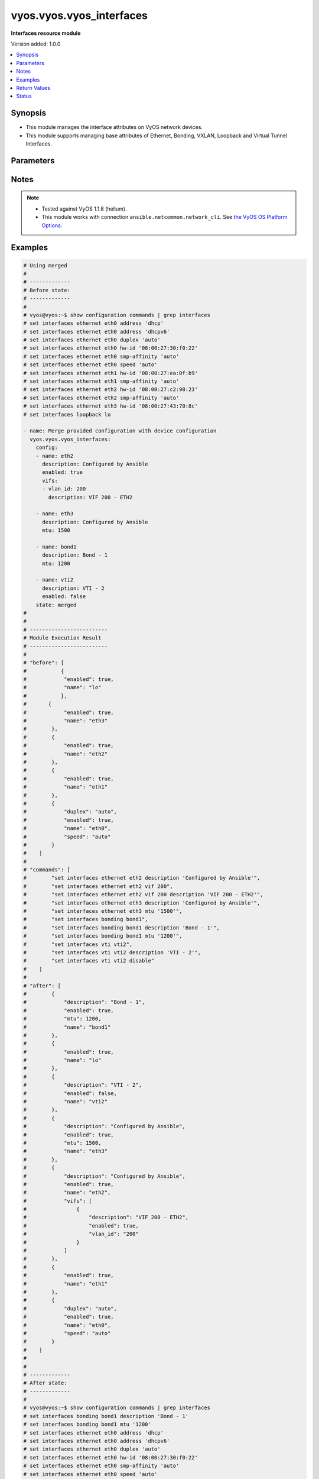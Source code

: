 .. _vyos.vyos.vyos_interfaces_module:


*************************
vyos.vyos.vyos_interfaces
*************************

**Interfaces resource module**


Version added: 1.0.0

.. contents::
   :local:
   :depth: 1


Synopsis
--------
- This module manages the interface attributes on VyOS network devices.
- This module supports managing base attributes of Ethernet, Bonding, VXLAN, Loopback and Virtual Tunnel Interfaces.




Parameters
----------

.. raw:: html

    <table  border=0 cellpadding=0 class="documentation-table">
        <tr>
            <th colspan="3">Parameter</th>
            <th>Choices/<font color="blue">Defaults</font></th>
            <th width="100%">Comments</th>
        </tr>
            <tr>
                <td colspan="3">
                    <div class="ansibleOptionAnchor" id="parameter-"></div>
                    <b>config</b>
                    <a class="ansibleOptionLink" href="#parameter-" title="Permalink to this option"></a>
                    <div style="font-size: small">
                        <span style="color: purple">list</span>
                         / <span style="color: purple">elements=dictionary</span>
                    </div>
                </td>
                <td>
                </td>
                <td>
                        <div>The provided interfaces configuration.</div>
                </td>
            </tr>
                                <tr>
                    <td class="elbow-placeholder"></td>
                <td colspan="2">
                    <div class="ansibleOptionAnchor" id="parameter-"></div>
                    <b>description</b>
                    <a class="ansibleOptionLink" href="#parameter-" title="Permalink to this option"></a>
                    <div style="font-size: small">
                        <span style="color: purple">string</span>
                    </div>
                </td>
                <td>
                </td>
                <td>
                        <div>Interface description.</div>
                </td>
            </tr>
            <tr>
                    <td class="elbow-placeholder"></td>
                <td colspan="2">
                    <div class="ansibleOptionAnchor" id="parameter-"></div>
                    <b>duplex</b>
                    <a class="ansibleOptionLink" href="#parameter-" title="Permalink to this option"></a>
                    <div style="font-size: small">
                        <span style="color: purple">string</span>
                    </div>
                </td>
                <td>
                        <ul style="margin: 0; padding: 0"><b>Choices:</b>
                                    <li>full</li>
                                    <li>half</li>
                                    <li>auto</li>
                        </ul>
                </td>
                <td>
                        <div>Interface duplex mode.</div>
                        <div>Applicable for Ethernet interfaces only.</div>
                </td>
            </tr>
            <tr>
                    <td class="elbow-placeholder"></td>
                <td colspan="2">
                    <div class="ansibleOptionAnchor" id="parameter-"></div>
                    <b>enabled</b>
                    <a class="ansibleOptionLink" href="#parameter-" title="Permalink to this option"></a>
                    <div style="font-size: small">
                        <span style="color: purple">boolean</span>
                    </div>
                </td>
                <td>
                        <ul style="margin: 0; padding: 0"><b>Choices:</b>
                                    <li>no</li>
                                    <li><div style="color: blue"><b>yes</b>&nbsp;&larr;</div></li>
                        </ul>
                </td>
                <td>
                        <div>Administrative state of the interface.</div>
                        <div>Set the value to <code>true</code> to administratively enable the interface or <code>false</code> to disable it.</div>
                </td>
            </tr>
            <tr>
                    <td class="elbow-placeholder"></td>
                <td colspan="2">
                    <div class="ansibleOptionAnchor" id="parameter-"></div>
                    <b>mtu</b>
                    <a class="ansibleOptionLink" href="#parameter-" title="Permalink to this option"></a>
                    <div style="font-size: small">
                        <span style="color: purple">integer</span>
                    </div>
                </td>
                <td>
                </td>
                <td>
                        <div>MTU for a specific interface. Refer to vendor documentation for valid values.</div>
                        <div>Applicable for Ethernet, Bonding, VXLAN and Virtual Tunnel interfaces.</div>
                </td>
            </tr>
            <tr>
                    <td class="elbow-placeholder"></td>
                <td colspan="2">
                    <div class="ansibleOptionAnchor" id="parameter-"></div>
                    <b>name</b>
                    <a class="ansibleOptionLink" href="#parameter-" title="Permalink to this option"></a>
                    <div style="font-size: small">
                        <span style="color: purple">string</span>
                         / <span style="color: red">required</span>
                    </div>
                </td>
                <td>
                </td>
                <td>
                        <div>Full name of the interface, e.g. eth0, eth1, bond0, vti1, vxlan2.</div>
                </td>
            </tr>
            <tr>
                    <td class="elbow-placeholder"></td>
                <td colspan="2">
                    <div class="ansibleOptionAnchor" id="parameter-"></div>
                    <b>speed</b>
                    <a class="ansibleOptionLink" href="#parameter-" title="Permalink to this option"></a>
                    <div style="font-size: small">
                        <span style="color: purple">string</span>
                    </div>
                </td>
                <td>
                        <ul style="margin: 0; padding: 0"><b>Choices:</b>
                                    <li>auto</li>
                                    <li>10</li>
                                    <li>100</li>
                                    <li>1000</li>
                                    <li>2500</li>
                                    <li>10000</li>
                        </ul>
                </td>
                <td>
                        <div>Interface link speed.</div>
                        <div>Applicable for Ethernet interfaces only.</div>
                </td>
            </tr>
            <tr>
                    <td class="elbow-placeholder"></td>
                <td colspan="2">
                    <div class="ansibleOptionAnchor" id="parameter-"></div>
                    <b>vifs</b>
                    <a class="ansibleOptionLink" href="#parameter-" title="Permalink to this option"></a>
                    <div style="font-size: small">
                        <span style="color: purple">list</span>
                         / <span style="color: purple">elements=dictionary</span>
                    </div>
                </td>
                <td>
                </td>
                <td>
                        <div>Virtual sub-interfaces related configuration.</div>
                        <div>802.1Q VLAN interfaces are represented as virtual sub-interfaces in VyOS.</div>
                </td>
            </tr>
                                <tr>
                    <td class="elbow-placeholder"></td>
                    <td class="elbow-placeholder"></td>
                <td colspan="1">
                    <div class="ansibleOptionAnchor" id="parameter-"></div>
                    <b>description</b>
                    <a class="ansibleOptionLink" href="#parameter-" title="Permalink to this option"></a>
                    <div style="font-size: small">
                        <span style="color: purple">string</span>
                    </div>
                </td>
                <td>
                </td>
                <td>
                        <div>Virtual sub-interface description.</div>
                </td>
            </tr>
            <tr>
                    <td class="elbow-placeholder"></td>
                    <td class="elbow-placeholder"></td>
                <td colspan="1">
                    <div class="ansibleOptionAnchor" id="parameter-"></div>
                    <b>enabled</b>
                    <a class="ansibleOptionLink" href="#parameter-" title="Permalink to this option"></a>
                    <div style="font-size: small">
                        <span style="color: purple">boolean</span>
                    </div>
                </td>
                <td>
                        <ul style="margin: 0; padding: 0"><b>Choices:</b>
                                    <li>no</li>
                                    <li><div style="color: blue"><b>yes</b>&nbsp;&larr;</div></li>
                        </ul>
                </td>
                <td>
                        <div>Administrative state of the virtual sub-interface.</div>
                        <div>Set the value to <code>true</code> to administratively enable the interface or <code>false</code> to disable it.</div>
                </td>
            </tr>
            <tr>
                    <td class="elbow-placeholder"></td>
                    <td class="elbow-placeholder"></td>
                <td colspan="1">
                    <div class="ansibleOptionAnchor" id="parameter-"></div>
                    <b>mtu</b>
                    <a class="ansibleOptionLink" href="#parameter-" title="Permalink to this option"></a>
                    <div style="font-size: small">
                        <span style="color: purple">integer</span>
                    </div>
                </td>
                <td>
                </td>
                <td>
                        <div>MTU for the virtual sub-interface.</div>
                        <div>Refer to vendor documentation for valid values.</div>
                </td>
            </tr>
            <tr>
                    <td class="elbow-placeholder"></td>
                    <td class="elbow-placeholder"></td>
                <td colspan="1">
                    <div class="ansibleOptionAnchor" id="parameter-"></div>
                    <b>vlan_id</b>
                    <a class="ansibleOptionLink" href="#parameter-" title="Permalink to this option"></a>
                    <div style="font-size: small">
                        <span style="color: purple">integer</span>
                    </div>
                </td>
                <td>
                </td>
                <td>
                        <div>Identifier for the virtual sub-interface.</div>
                </td>
            </tr>


            <tr>
                <td colspan="3">
                    <div class="ansibleOptionAnchor" id="parameter-"></div>
                    <b>running_config</b>
                    <a class="ansibleOptionLink" href="#parameter-" title="Permalink to this option"></a>
                    <div style="font-size: small">
                        <span style="color: purple">string</span>
                    </div>
                </td>
                <td>
                </td>
                <td>
                        <div>This option is used only with state <em>parsed</em>.</div>
                        <div>The value of this option should be the output received from the VyOS device by executing the command <b>show configuration commands | grep interfaces</b>.</div>
                        <div>The state <em>parsed</em> reads the configuration from <code>running_config</code> option and transforms it into Ansible structured data as per the resource module&#x27;s argspec and the value is then returned in the <em>parsed</em> key within the result.</div>
                </td>
            </tr>
            <tr>
                <td colspan="3">
                    <div class="ansibleOptionAnchor" id="parameter-"></div>
                    <b>state</b>
                    <a class="ansibleOptionLink" href="#parameter-" title="Permalink to this option"></a>
                    <div style="font-size: small">
                        <span style="color: purple">string</span>
                    </div>
                </td>
                <td>
                        <ul style="margin: 0; padding: 0"><b>Choices:</b>
                                    <li><div style="color: blue"><b>merged</b>&nbsp;&larr;</div></li>
                                    <li>replaced</li>
                                    <li>overridden</li>
                                    <li>deleted</li>
                                    <li>rendered</li>
                                    <li>gathered</li>
                                    <li>parsed</li>
                        </ul>
                </td>
                <td>
                        <div>The state of the configuration after module completion.</div>
                </td>
            </tr>
    </table>
    <br/>


Notes
-----

.. note::
   - Tested against VyOS 1.1.8 (helium).
   - This module works with connection ``ansible.netcommon.network_cli``. See `the VyOS OS Platform Options <../network/user_guide/platform_vyos.html>`_.



Examples
--------

.. code-block:: yaml

    # Using merged
    #
    # -------------
    # Before state:
    # -------------
    #
    # vyos@vyos:~$ show configuration commands | grep interfaces
    # set interfaces ethernet eth0 address 'dhcp'
    # set interfaces ethernet eth0 address 'dhcpv6'
    # set interfaces ethernet eth0 duplex 'auto'
    # set interfaces ethernet eth0 hw-id '08:00:27:30:f0:22'
    # set interfaces ethernet eth0 smp-affinity 'auto'
    # set interfaces ethernet eth0 speed 'auto'
    # set interfaces ethernet eth1 hw-id '08:00:27:ea:0f:b9'
    # set interfaces ethernet eth1 smp-affinity 'auto'
    # set interfaces ethernet eth2 hw-id '08:00:27:c2:98:23'
    # set interfaces ethernet eth2 smp-affinity 'auto'
    # set interfaces ethernet eth3 hw-id '08:00:27:43:70:8c'
    # set interfaces loopback lo

    - name: Merge provided configuration with device configuration
      vyos.vyos.vyos_interfaces:
        config:
        - name: eth2
          description: Configured by Ansible
          enabled: true
          vifs:
          - vlan_id: 200
            description: VIF 200 - ETH2

        - name: eth3
          description: Configured by Ansible
          mtu: 1500

        - name: bond1
          description: Bond - 1
          mtu: 1200

        - name: vti2
          description: VTI - 2
          enabled: false
        state: merged
    #
    #
    # -------------------------
    # Module Execution Result
    # -------------------------
    #
    # "before": [
    #      	{
    #            "enabled": true,
    #            "name": "lo"
    #      	},
    #       {
    #            "enabled": true,
    #            "name": "eth3"
    #        },
    #        {
    #            "enabled": true,
    #            "name": "eth2"
    #        },
    #        {
    #            "enabled": true,
    #            "name": "eth1"
    #        },
    #        {
    #            "duplex": "auto",
    #            "enabled": true,
    #            "name": "eth0",
    #            "speed": "auto"
    #        }
    #    ]
    #
    # "commands": [
    #        "set interfaces ethernet eth2 description 'Configured by Ansible'",
    #        "set interfaces ethernet eth2 vif 200",
    #        "set interfaces ethernet eth2 vif 200 description 'VIF 200 - ETH2'",
    #        "set interfaces ethernet eth3 description 'Configured by Ansible'",
    #        "set interfaces ethernet eth3 mtu '1500'",
    #        "set interfaces bonding bond1",
    #        "set interfaces bonding bond1 description 'Bond - 1'",
    #        "set interfaces bonding bond1 mtu '1200'",
    #        "set interfaces vti vti2",
    #        "set interfaces vti vti2 description 'VTI - 2'",
    #        "set interfaces vti vti2 disable"
    #    ]
    #
    # "after": [
    #        {
    #            "description": "Bond - 1",
    #            "enabled": true,
    #            "mtu": 1200,
    #            "name": "bond1"
    #        },
    #        {
    #            "enabled": true,
    #            "name": "lo"
    #        },
    #        {
    #            "description": "VTI - 2",
    #            "enabled": false,
    #            "name": "vti2"
    #        },
    #        {
    #            "description": "Configured by Ansible",
    #            "enabled": true,
    #            "mtu": 1500,
    #            "name": "eth3"
    #        },
    #        {
    #            "description": "Configured by Ansible",
    #            "enabled": true,
    #            "name": "eth2",
    #            "vifs": [
    #                {
    #                    "description": "VIF 200 - ETH2",
    #                    "enabled": true,
    #                    "vlan_id": "200"
    #                }
    #            ]
    #        },
    #        {
    #            "enabled": true,
    #            "name": "eth1"
    #        },
    #        {
    #            "duplex": "auto",
    #            "enabled": true,
    #            "name": "eth0",
    #            "speed": "auto"
    #        }
    #    ]
    #
    #
    # -------------
    # After state:
    # -------------
    #
    # vyos@vyos:~$ show configuration commands | grep interfaces
    # set interfaces bonding bond1 description 'Bond - 1'
    # set interfaces bonding bond1 mtu '1200'
    # set interfaces ethernet eth0 address 'dhcp'
    # set interfaces ethernet eth0 address 'dhcpv6'
    # set interfaces ethernet eth0 duplex 'auto'
    # set interfaces ethernet eth0 hw-id '08:00:27:30:f0:22'
    # set interfaces ethernet eth0 smp-affinity 'auto'
    # set interfaces ethernet eth0 speed 'auto'
    # set interfaces ethernet eth1 hw-id '08:00:27:ea:0f:b9'
    # set interfaces ethernet eth1 smp-affinity 'auto'
    # set interfaces ethernet eth2 description 'Configured by Ansible'
    # set interfaces ethernet eth2 hw-id '08:00:27:c2:98:23'
    # set interfaces ethernet eth2 smp-affinity 'auto'
    # set interfaces ethernet eth2 vif 200 description 'VIF 200 - ETH2'
    # set interfaces ethernet eth3 description 'Configured by Ansible'
    # set interfaces ethernet eth3 hw-id '08:00:27:43:70:8c'
    # set interfaces ethernet eth3 mtu '1500'
    # set interfaces loopback lo
    # set interfaces vti vti2 description 'VTI - 2'
    # set interfaces vti vti2 disable
    #


    # Using replaced
    #
    # -------------
    # Before state:
    # -------------
    #
    # vyos:~$ show configuration commands | grep eth
    # set interfaces bonding bond1 description 'Bond - 1'
    # set interfaces bonding bond1 mtu '1400'
    # set interfaces ethernet eth0 address 'dhcp'
    # set interfaces ethernet eth0 description 'Management Interface for the Appliance'
    # set interfaces ethernet eth0 duplex 'auto'
    # set interfaces ethernet eth0 hw-id '08:00:27:f3:6c:b5'
    # set interfaces ethernet eth0 smp_affinity 'auto'
    # set interfaces ethernet eth0 speed 'auto'
    # set interfaces ethernet eth1 description 'Configured by Ansible Eng Team'
    # set interfaces ethernet eth1 duplex 'full'
    # set interfaces ethernet eth1 hw-id '08:00:27:ad:ef:65'
    # set interfaces ethernet eth1 smp_affinity 'auto'
    # set interfaces ethernet eth1 speed '100'
    # set interfaces ethernet eth2 description 'Configured by Ansible'
    # set interfaces ethernet eth2 duplex 'full'
    # set interfaces ethernet eth2 hw-id '08:00:27:ab:4e:79'
    # set interfaces ethernet eth2 mtu '500'
    # set interfaces ethernet eth2 smp_affinity 'auto'
    # set interfaces ethernet eth2 speed '100'
    # set interfaces ethernet eth2 vif 200 description 'Configured by Ansible'
    # set interfaces ethernet eth3 description 'Configured by Ansible'
    # set interfaces ethernet eth3 duplex 'full'
    # set interfaces ethernet eth3 hw-id '08:00:27:17:3c:85'
    # set interfaces ethernet eth3 mtu '1500'
    # set interfaces ethernet eth3 smp_affinity 'auto'
    # set interfaces ethernet eth3 speed '100'
    # set interfaces loopback lo
    #
    #
    - name: Replace device configurations of listed interfaces with provided configurations
      vyos.vyos.vyos_interfaces:
        config:
        - name: eth2
          description: Replaced by Ansible

        - name: eth3
          description: Replaced by Ansible

        - name: eth1
          description: Replaced by Ansible
        state: replaced
    #
    #
    # -----------------------
    # Module Execution Result
    # -----------------------
    #
    # "before": [
    #        {
    #            "description": "Bond - 1",
    #            "enabled": true,
    #            "mtu": 1400,
    #            "name": "bond1"
    #        },
    #        {
    #            "enabled": true,
    #            "name": "lo"
    #        },
    #        {
    #            "description": "Configured by Ansible",
    #            "duplex": "full",
    #            "enabled": true,
    #            "mtu": 1500,
    #            "name": "eth3",
    #            "speed": "100"
    #        },
    #        {
    #            "description": "Configured by Ansible",
    #            "duplex": "full",
    #            "enabled": true,
    #            "mtu": 500,
    #            "name": "eth2",
    #            "speed": "100",
    #            "vifs": [
    #                {
    #                    "description": "VIF 200 - ETH2",
    #                    "enabled": true,
    #                    "vlan_id": "200"
    #                }
    #            ]
    #        },
    #        {
    #            "description": "Configured by Ansible Eng Team",
    #            "duplex": "full",
    #            "enabled": true,
    #            "name": "eth1",
    #            "speed": "100"
    #        },
    #        {
    #            "description": "Management Interface for the Appliance",
    #            "duplex": "auto",
    #            "enabled": true,
    #            "name": "eth0",
    #            "speed": "auto"
    #        }
    #    ]
    #
    # "commands": [
    #        "delete interfaces ethernet eth2 speed",
    #        "delete interfaces ethernet eth2 duplex",
    #        "delete interfaces ethernet eth2 mtu",
    #        "delete interfaces ethernet eth2 vif 200 description",
    #        "set interfaces ethernet eth2 description 'Replaced by Ansible'",
    #        "delete interfaces ethernet eth3 speed",
    #        "delete interfaces ethernet eth3 duplex",
    #        "delete interfaces ethernet eth3 mtu",
    #        "set interfaces ethernet eth3 description 'Replaced by Ansible'",
    #        "delete interfaces ethernet eth1 speed",
    #        "delete interfaces ethernet eth1 duplex",
    #        "set interfaces ethernet eth1 description 'Replaced by Ansible'"
    #    ]
    #
    # "after": [
    #        {
    #            "description": "Bond - 1",
    #            "enabled": true,
    #            "mtu": 1400,
    #            "name": "bond1"
    #        },
    #        {
    #            "enabled": true,
    #            "name": "lo"
    #        },
    #        {
    #            "description": "Replaced by Ansible",
    #            "enabled": true,
    #            "name": "eth3"
    #        },
    #        {
    #            "description": "Replaced by Ansible",
    #            "enabled": true,
    #            "name": "eth2",
    #            "vifs": [
    #                {
    #                    "enabled": true,
    #                    "vlan_id": "200"
    #                }
    #            ]
    #        },
    #        {
    #            "description": "Replaced by Ansible",
    #            "enabled": true,
    #            "name": "eth1"
    #        },
    #        {
    #            "description": "Management Interface for the Appliance",
    #            "duplex": "auto",
    #            "enabled": true,
    #            "name": "eth0",
    #            "speed": "auto"
    #        }
    #    ]
    #
    #
    # -------------
    # After state:
    # -------------
    #
    # vyos@vyos:~$ show configuration commands | grep interfaces
    # set interfaces bonding bond1 description 'Bond - 1'
    # set interfaces bonding bond1 mtu '1400'
    # set interfaces ethernet eth0 address 'dhcp'
    # set interfaces ethernet eth0 address 'dhcpv6'
    # set interfaces ethernet eth0 description 'Management Interface for the Appliance'
    # set interfaces ethernet eth0 duplex 'auto'
    # set interfaces ethernet eth0 hw-id '08:00:27:30:f0:22'
    # set interfaces ethernet eth0 smp-affinity 'auto'
    # set interfaces ethernet eth0 speed 'auto'
    # set interfaces ethernet eth1 description 'Replaced by Ansible'
    # set interfaces ethernet eth1 hw-id '08:00:27:ea:0f:b9'
    # set interfaces ethernet eth1 smp-affinity 'auto'
    # set interfaces ethernet eth2 description 'Replaced by Ansible'
    # set interfaces ethernet eth2 hw-id '08:00:27:c2:98:23'
    # set interfaces ethernet eth2 smp-affinity 'auto'
    # set interfaces ethernet eth2 vif 200
    # set interfaces ethernet eth3 description 'Replaced by Ansible'
    # set interfaces ethernet eth3 hw-id '08:00:27:43:70:8c'
    # set interfaces loopback lo
    #
    #
    # Using overridden
    #
    #
    # --------------
    # Before state
    # --------------
    #
    # vyos@vyos:~$ show configuration commands | grep interfaces
    # set interfaces ethernet eth0 address 'dhcp'
    # set interfaces ethernet eth0 address 'dhcpv6'
    # set interfaces ethernet eth0 description 'Ethernet Interface - 0'
    # set interfaces ethernet eth0 duplex 'auto'
    # set interfaces ethernet eth0 hw-id '08:00:27:30:f0:22'
    # set interfaces ethernet eth0 mtu '1200'
    # set interfaces ethernet eth0 smp-affinity 'auto'
    # set interfaces ethernet eth0 speed 'auto'
    # set interfaces ethernet eth1 description 'Configured by Ansible Eng Team'
    # set interfaces ethernet eth1 hw-id '08:00:27:ea:0f:b9'
    # set interfaces ethernet eth1 mtu '100'
    # set interfaces ethernet eth1 smp-affinity 'auto'
    # set interfaces ethernet eth1 vif 100 description 'VIF 100 - ETH1'
    # set interfaces ethernet eth1 vif 100 disable
    # set interfaces ethernet eth2 description 'Configured by Ansible Team (Admin Down)'
    # set interfaces ethernet eth2 disable
    # set interfaces ethernet eth2 hw-id '08:00:27:c2:98:23'
    # set interfaces ethernet eth2 mtu '600'
    # set interfaces ethernet eth2 smp-affinity 'auto'
    # set interfaces ethernet eth3 description 'Configured by Ansible Network'
    # set interfaces ethernet eth3 hw-id '08:00:27:43:70:8c'
    # set interfaces loopback lo
    # set interfaces vti vti1 description 'Virtual Tunnel Interface - 1'
    # set interfaces vti vti1 mtu '68'
    #
    #
    - name: Overrides all device configuration with provided configuration
      vyos.vyos.vyos_interfaces:
        config:
        - name: eth0
          description: Outbound Interface For The Appliance
          speed: auto
          duplex: auto

        - name: eth2
          speed: auto
          duplex: auto

        - name: eth3
          mtu: 1200
        state: overridden
    #
    #
    # ------------------------
    # Module Execution Result
    # ------------------------
    #
    # "before": [
    #        {
    #            "enabled": true,
    #            "name": "lo"
    #        },
    #        {
    #            "description": "Virtual Tunnel Interface - 1",
    #            "enabled": true,
    #            "mtu": 68,
    #            "name": "vti1"
    #        },
    #        {
    #            "description": "Configured by Ansible Network",
    #            "enabled": true,
    #            "name": "eth3"
    #        },
    #        {
    #            "description": "Configured by Ansible Team (Admin Down)",
    #            "enabled": false,
    #            "mtu": 600,
    #            "name": "eth2"
    #        },
    #        {
    #            "description": "Configured by Ansible Eng Team",
    #            "enabled": true,
    #            "mtu": 100,
    #            "name": "eth1",
    #            "vifs": [
    #                {
    #                    "description": "VIF 100 - ETH1",
    #                    "enabled": false,
    #                    "vlan_id": "100"
    #                }
    #            ]
    #        },
    #        {
    #            "description": "Ethernet Interface - 0",
    #            "duplex": "auto",
    #            "enabled": true,
    #            "mtu": 1200,
    #            "name": "eth0",
    #            "speed": "auto"
    #        }
    #    ]
    #
    # "commands": [
    #        "delete interfaces vti vti1 description",
    #        "delete interfaces vti vti1 mtu",
    #        "delete interfaces ethernet eth1 description",
    #        "delete interfaces ethernet eth1 mtu",
    #        "delete interfaces ethernet eth1 vif 100 description",
    #        "delete interfaces ethernet eth1 vif 100 disable",
    #        "delete interfaces ethernet eth0 mtu",
    #        "set interfaces ethernet eth0 description 'Outbound Interface For The Appliance'",
    #        "delete interfaces ethernet eth2 description",
    #        "delete interfaces ethernet eth2 mtu",
    #        "set interfaces ethernet eth2 duplex 'auto'",
    #        "delete interfaces ethernet eth2 disable",
    #        "set interfaces ethernet eth2 speed 'auto'",
    #        "delete interfaces ethernet eth3 description",
    #        "set interfaces ethernet eth3 mtu '1200'"
    #    ],
    #
    # "after": [
    #        {
    #            "enabled": true,
    #            "name": "lo"
    #        },
    #        {
    #            "enabled": true,
    #            "name": "vti1"
    #        },
    #        {
    #            "enabled": true,
    #            "mtu": 1200,
    #            "name": "eth3"
    #        },
    #        {
    #            "duplex": "auto",
    #            "enabled": true,
    #            "name": "eth2",
    #            "speed": "auto"
    #        },
    #        {
    #            "enabled": true,
    #            "name": "eth1",
    #            "vifs": [
    #                {
    #                    "enabled": true,
    #                    "vlan_id": "100"
    #                }
    #            ]
    #        },
    #        {
    #            "description": "Outbound Interface For The Appliance",
    #            "duplex": "auto",
    #            "enabled": true,
    #            "name": "eth0",
    #            "speed": "auto"
    #        }
    #    ]
    #
    #
    # ------------
    # After state
    # ------------
    #
    # vyos@vyos:~$ show configuration commands | grep interfaces
    # set interfaces ethernet eth0 address 'dhcp'
    # set interfaces ethernet eth0 address 'dhcpv6'
    # set interfaces ethernet eth0 description 'Outbound Interface For The Appliance'
    # set interfaces ethernet eth0 duplex 'auto'
    # set interfaces ethernet eth0 hw-id '08:00:27:30:f0:22'
    # set interfaces ethernet eth0 smp-affinity 'auto'
    # set interfaces ethernet eth0 speed 'auto'
    # set interfaces ethernet eth1 hw-id '08:00:27:ea:0f:b9'
    # set interfaces ethernet eth1 smp-affinity 'auto'
    # set interfaces ethernet eth1 vif 100
    # set interfaces ethernet eth2 duplex 'auto'
    # set interfaces ethernet eth2 hw-id '08:00:27:c2:98:23'
    # set interfaces ethernet eth2 smp-affinity 'auto'
    # set interfaces ethernet eth2 speed 'auto'
    # set interfaces ethernet eth3 hw-id '08:00:27:43:70:8c'
    # set interfaces ethernet eth3 mtu '1200'
    # set interfaces loopback lo
    # set interfaces vti vti1
    #
    #
    # Using deleted
    #
    #
    # -------------
    # Before state
    # -------------
    #
    # vyos@vyos:~$ show configuration commands | grep interfaces
    # set interfaces bonding bond0 mtu '1300'
    # set interfaces bonding bond1 description 'LAG - 1'
    # set interfaces ethernet eth0 address 'dhcp'
    # set interfaces ethernet eth0 address 'dhcpv6'
    # set interfaces ethernet eth0 description 'Outbound Interface for this appliance'
    # set interfaces ethernet eth0 duplex 'auto'
    # set interfaces ethernet eth0 hw-id '08:00:27:30:f0:22'
    # set interfaces ethernet eth0 smp-affinity 'auto'
    # set interfaces ethernet eth0 speed 'auto'
    # set interfaces ethernet eth1 description 'Configured by Ansible Network'
    # set interfaces ethernet eth1 duplex 'full'
    # set interfaces ethernet eth1 hw-id '08:00:27:ea:0f:b9'
    # set interfaces ethernet eth1 smp-affinity 'auto'
    # set interfaces ethernet eth1 speed '100'
    # set interfaces ethernet eth2 description 'Configured by Ansible'
    # set interfaces ethernet eth2 disable
    # set interfaces ethernet eth2 duplex 'full'
    # set interfaces ethernet eth2 hw-id '08:00:27:c2:98:23'
    # set interfaces ethernet eth2 mtu '600'
    # set interfaces ethernet eth2 smp-affinity 'auto'
    # set interfaces ethernet eth2 speed '100'
    # set interfaces ethernet eth3 description 'Configured by Ansible Network'
    # set interfaces ethernet eth3 duplex 'full'
    # set interfaces ethernet eth3 hw-id '08:00:27:43:70:8c'
    # set interfaces ethernet eth3 speed '100'
    # set interfaces loopback lo
    #
    #
    - name: Delete attributes of given interfaces (Note - This won't delete the interfaces
        themselves)
      vyos.vyos.vyos_interfaces:
        config:
        - name: bond1

        - name: eth1

        - name: eth2

        - name: eth3
        state: deleted
    #
    #
    # ------------------------
    # Module Execution Results
    # ------------------------
    #
    # "before": [
    #        {
    #            "enabled": true,
    #            "mtu": 1300,
    #            "name": "bond0"
    #        },
    #        {
    #            "description": "LAG - 1",
    #            "enabled": true,
    #            "name": "bond1"
    #        },
    #        {
    #            "enabled": true,
    #            "name": "lo"
    #        },
    #        {
    #            "description": "Configured by Ansible Network",
    #            "duplex": "full",
    #            "enabled": true,
    #            "name": "eth3",
    #            "speed": "100"
    #        },
    #        {
    #            "description": "Configured by Ansible",
    #            "duplex": "full",
    #            "enabled": false,
    #            "mtu": 600,
    #            "name": "eth2",
    #            "speed": "100"
    #        },
    #        {
    #            "description": "Configured by Ansible Network",
    #            "duplex": "full",
    #            "enabled": true,
    #            "name": "eth1",
    #            "speed": "100"
    #        },
    #        {
    #            "description": "Outbound Interface for this appliance",
    #            "duplex": "auto",
    #            "enabled": true,
    #            "name": "eth0",
    #            "speed": "auto"
    #        }
    #    ]
    #
    # "commands": [
    #        "delete interfaces bonding bond1 description",
    #        "delete interfaces ethernet eth1 speed",
    #        "delete interfaces ethernet eth1 duplex",
    #        "delete interfaces ethernet eth1 description",
    #        "delete interfaces ethernet eth2 speed",
    #        "delete interfaces ethernet eth2 disable",
    #        "delete interfaces ethernet eth2 duplex",
    #        "delete interfaces ethernet eth2 disable",
    #        "delete interfaces ethernet eth2 description",
    #        "delete interfaces ethernet eth2 disable",
    #        "delete interfaces ethernet eth2 mtu",
    #        "delete interfaces ethernet eth2 disable",
    #        "delete interfaces ethernet eth3 speed",
    #        "delete interfaces ethernet eth3 duplex",
    #        "delete interfaces ethernet eth3 description"
    #    ]
    #
    # "after": [
    #        {
    #            "enabled": true,
    #            "mtu": 1300,
    #            "name": "bond0"
    #        },
    #        {
    #            "enabled": true,
    #            "name": "bond1"
    #        },
    #        {
    #            "enabled": true,
    #            "name": "lo"
    #        },
    #        {
    #            "enabled": true,
    #            "name": "eth3"
    #        },
    #        {
    #            "enabled": true,
    #            "name": "eth2"
    #        },
    #        {
    #            "enabled": true,
    #            "name": "eth1"
    #        },
    #        {
    #            "description": "Outbound Interface for this appliance",
    #            "duplex": "auto",
    #            "enabled": true,
    #            "name": "eth0",
    #            "speed": "auto"
    #        }
    #    ]
    #
    #
    # ------------
    # After state
    # ------------
    #
    # vyos@vyos:~$ show configuration commands | grep interfaces
    # set interfaces bonding bond0 mtu '1300'
    # set interfaces bonding bond1
    # set interfaces ethernet eth0 address 'dhcp'
    # set interfaces ethernet eth0 address 'dhcpv6'
    # set interfaces ethernet eth0 description 'Outbound Interface for this appliance'
    # set interfaces ethernet eth0 duplex 'auto'
    # set interfaces ethernet eth0 hw-id '08:00:27:30:f0:22'
    # set interfaces ethernet eth0 smp-affinity 'auto'
    # set interfaces ethernet eth0 speed 'auto'
    # set interfaces ethernet eth1 hw-id '08:00:27:ea:0f:b9'
    # set interfaces ethernet eth1 smp-affinity 'auto'
    # set interfaces ethernet eth2 hw-id '08:00:27:c2:98:23'
    # set interfaces ethernet eth2 smp-affinity 'auto'
    # set interfaces ethernet eth3 hw-id '08:00:27:43:70:8c'
    # set interfaces loopback lo
    #
    #


    # Using gathered
    #
    # Before state:
    # -------------
    #
    # vyos@192# run show configuration commands | grep interfaces
    # set interfaces ethernet eth0 address 'dhcp'
    # set interfaces ethernet eth0 duplex 'auto'
    # set interfaces ethernet eth0 hw-id '08:00:27:50:5e:19'
    # set interfaces ethernet eth0 smp_affinity 'auto'
    # set interfaces ethernet eth0 speed 'auto'
    # set interfaces ethernet eth1 description 'Configured by Ansible'
    # set interfaces ethernet eth1 duplex 'auto'
    # set interfaces ethernet eth1 mtu '1500'
    # set interfaces ethernet eth1 speed 'auto'
    # set interfaces ethernet eth1 vif 200 description 'VIF - 200'
    # set interfaces ethernet eth2 description 'Configured by Ansible'
    # set interfaces ethernet eth2 duplex 'auto'
    # set interfaces ethernet eth2 mtu '1500'
    # set interfaces ethernet eth2 speed 'auto'
    # set interfaces ethernet eth2 vif 200 description 'VIF - 200'
    #
    - name: Gather listed interfaces with provided configurations
      vyos.vyos.vyos_interfaces:
        config:
        state: gathered
    #
    #
    # -------------------------
    # Module Execution Result
    # -------------------------
    #
    #    "gathered": [
    #         {
    #             "description": "Configured by Ansible",
    #             "duplex": "auto",
    #             "enabled": true,
    #             "mtu": 1500,
    #             "name": "eth2",
    #             "speed": "auto",
    #             "vifs": [
    #                 {
    #                     "description": "VIF - 200",
    #                     "enabled": true,
    #                     "vlan_id": 200
    #                 }
    #             ]
    #         },
    #         {
    #             "description": "Configured by Ansible",
    #             "duplex": "auto",
    #             "enabled": true,
    #             "mtu": 1500,
    #             "name": "eth1",
    #             "speed": "auto",
    #             "vifs": [
    #                 {
    #                     "description": "VIF - 200",
    #                     "enabled": true,
    #                     "vlan_id": 200
    #                 }
    #             ]
    #         },
    #         {
    #             "duplex": "auto",
    #             "enabled": true,
    #             "name": "eth0",
    #             "speed": "auto"
    #         }
    #     ]
    #
    #
    # After state:
    # -------------
    #
    # vyos@192# run show configuration commands | grep interfaces
    # set interfaces ethernet eth0 address 'dhcp'
    # set interfaces ethernet eth0 duplex 'auto'
    # set interfaces ethernet eth0 hw-id '08:00:27:50:5e:19'
    # set interfaces ethernet eth0 smp_affinity 'auto'
    # set interfaces ethernet eth0 speed 'auto'
    # set interfaces ethernet eth1 description 'Configured by Ansible'
    # set interfaces ethernet eth1 duplex 'auto'
    # set interfaces ethernet eth1 mtu '1500'
    # set interfaces ethernet eth1 speed 'auto'
    # set interfaces ethernet eth1 vif 200 description 'VIF - 200'
    # set interfaces ethernet eth2 description 'Configured by Ansible'
    # set interfaces ethernet eth2 duplex 'auto'
    # set interfaces ethernet eth2 mtu '1500'
    # set interfaces ethernet eth2 speed 'auto'
    # set interfaces ethernet eth2 vif 200 description 'VIF - 200'


    # Using rendered
    #
    #
    - name: Render the commands for provided  configuration
      vyos.vyos.vyos_interfaces:
        config:
        - name: eth0
          enabled: true
          duplex: auto
          speed: auto
        - name: eth1
          description: Configured by Ansible - Interface 1
          mtu: 1500
          speed: auto
          duplex: auto
          enabled: true
          vifs:
          - vlan_id: 100
            description: Eth1 - VIF 100
            mtu: 400
            enabled: true
          - vlan_id: 101
            description: Eth1 - VIF 101
            enabled: true
        - name: eth2
          description: Configured by Ansible - Interface 2 (ADMIN DOWN)
          mtu: 600
          enabled: false
        state: rendered
    #
    #
    # -------------------------
    # Module Execution Result
    # -------------------------
    #
    #
    # "rendered": [
    #         "set interfaces ethernet eth0 duplex 'auto'",
    #         "set interfaces ethernet eth0 speed 'auto'",
    #         "delete interfaces ethernet eth0 disable",
    #         "set interfaces ethernet eth1 duplex 'auto'",
    #         "delete interfaces ethernet eth1 disable",
    #         "set interfaces ethernet eth1 speed 'auto'",
    #         "set interfaces ethernet eth1 description 'Configured by Ansible - Interface 1'",
    #         "set interfaces ethernet eth1 mtu '1500'",
    #         "set interfaces ethernet eth1 vif 100 description 'Eth1 - VIF 100'",
    #         "set interfaces ethernet eth1 vif 100 mtu '400'",
    #         "set interfaces ethernet eth1 vif 101 description 'Eth1 - VIF 101'",
    #         "set interfaces ethernet eth2 disable",
    #         "set interfaces ethernet eth2 description 'Configured by Ansible - Interface 2 (ADMIN DOWN)'",
    #         "set interfaces ethernet eth2 mtu '600'"
    #     ]


    # Using parsed
    #
    #
    - name: Parse the configuration.
      vyos.vyos.vyos_interfaces:
        running_config:
          "set interfaces ethernet eth0 address 'dhcp'
           set interfaces ethernet eth0 duplex 'auto'
           set interfaces ethernet eth0 hw-id '08:00:27:50:5e:19'
           set interfaces ethernet eth0 smp_affinity 'auto'
           set interfaces ethernet eth0 speed 'auto'
           set interfaces ethernet eth1 description 'Configured by Ansible'
           set interfaces ethernet eth1 duplex 'auto'
           set interfaces ethernet eth1 mtu '1500'
           set interfaces ethernet eth1 speed 'auto'
           set interfaces ethernet eth1 vif 200 description 'VIF - 200'
           set interfaces ethernet eth2 description 'Configured by Ansible'
           set interfaces ethernet eth2 duplex 'auto'
           set interfaces ethernet eth2 mtu '1500'
           set interfaces ethernet eth2 speed 'auto'
           set interfaces ethernet eth2 vif 200 description 'VIF - 200'"
        state: parsed
    #
    #
    # -------------------------
    # Module Execution Result
    # -------------------------
    #
    #
    # "parsed": [
    #         {
    #             "description": "Configured by Ansible",
    #             "duplex": "auto",
    #             "enabled": true,
    #             "mtu": 1500,
    #             "name": "eth2",
    #             "speed": "auto",
    #             "vifs": [
    #                 {
    #                     "description": "VIF - 200",
    #                     "enabled": true,
    #                     "vlan_id": 200
    #                 }
    #             ]
    #         },
    #         {
    #             "description": "Configured by Ansible",
    #             "duplex": "auto",
    #             "enabled": true,
    #             "mtu": 1500,
    #             "name": "eth1",
    #             "speed": "auto",
    #             "vifs": [
    #                 {
    #                     "description": "VIF - 200",
    #                     "enabled": true,
    #                     "vlan_id": 200
    #                 }
    #             ]
    #         },
    #         {
    #             "duplex": "auto",
    #             "enabled": true,
    #             "name": "eth0",
    #             "speed": "auto"
    #         }
    #     ]



Return Values
-------------
Common return values are documented `here <https://docs.ansible.com/ansible/latest/reference_appendices/common_return_values.html#common-return-values>`_, the following are the fields unique to this module:

.. raw:: html

    <table border=0 cellpadding=0 class="documentation-table">
        <tr>
            <th colspan="1">Key</th>
            <th>Returned</th>
            <th width="100%">Description</th>
        </tr>
            <tr>
                <td colspan="1">
                    <div class="ansibleOptionAnchor" id="return-"></div>
                    <b>after</b>
                    <a class="ansibleOptionLink" href="#return-" title="Permalink to this return value"></a>
                    <div style="font-size: small">
                      <span style="color: purple">list</span>
                    </div>
                </td>
                <td>when changed</td>
                <td>
                            <div>The configuration as structured data after module completion.</div>
                    <br/>
                        <div style="font-size: smaller"><b>Sample:</b></div>
                        <div style="font-size: smaller; color: blue; word-wrap: break-word; word-break: break-all;">The configuration returned will always be in the same format
     of the parameters above.</div>
                </td>
            </tr>
            <tr>
                <td colspan="1">
                    <div class="ansibleOptionAnchor" id="return-"></div>
                    <b>before</b>
                    <a class="ansibleOptionLink" href="#return-" title="Permalink to this return value"></a>
                    <div style="font-size: small">
                      <span style="color: purple">list</span>
                    </div>
                </td>
                <td>always</td>
                <td>
                            <div>The configuration as structured data prior to module invocation.</div>
                    <br/>
                        <div style="font-size: smaller"><b>Sample:</b></div>
                        <div style="font-size: smaller; color: blue; word-wrap: break-word; word-break: break-all;">The configuration returned will always be in the same format
     of the parameters above.</div>
                </td>
            </tr>
            <tr>
                <td colspan="1">
                    <div class="ansibleOptionAnchor" id="return-"></div>
                    <b>commands</b>
                    <a class="ansibleOptionLink" href="#return-" title="Permalink to this return value"></a>
                    <div style="font-size: small">
                      <span style="color: purple">list</span>
                    </div>
                </td>
                <td>always</td>
                <td>
                            <div>The set of commands pushed to the remote device.</div>
                    <br/>
                        <div style="font-size: smaller"><b>Sample:</b></div>
                        <div style="font-size: smaller; color: blue; word-wrap: break-word; word-break: break-all;">[&#x27;set interfaces ethernet eth1 mtu 1200&#x27;, &#x27;set interfaces ethernet eth2 vif 100 description VIF 100&#x27;]</div>
                </td>
            </tr>
    </table>
    <br/><br/>


Status
------


Authors
~~~~~~~

- Nilashish Chakraborty (@nilashishc)
- Rohit Thakur (@rohitthakur2590)
